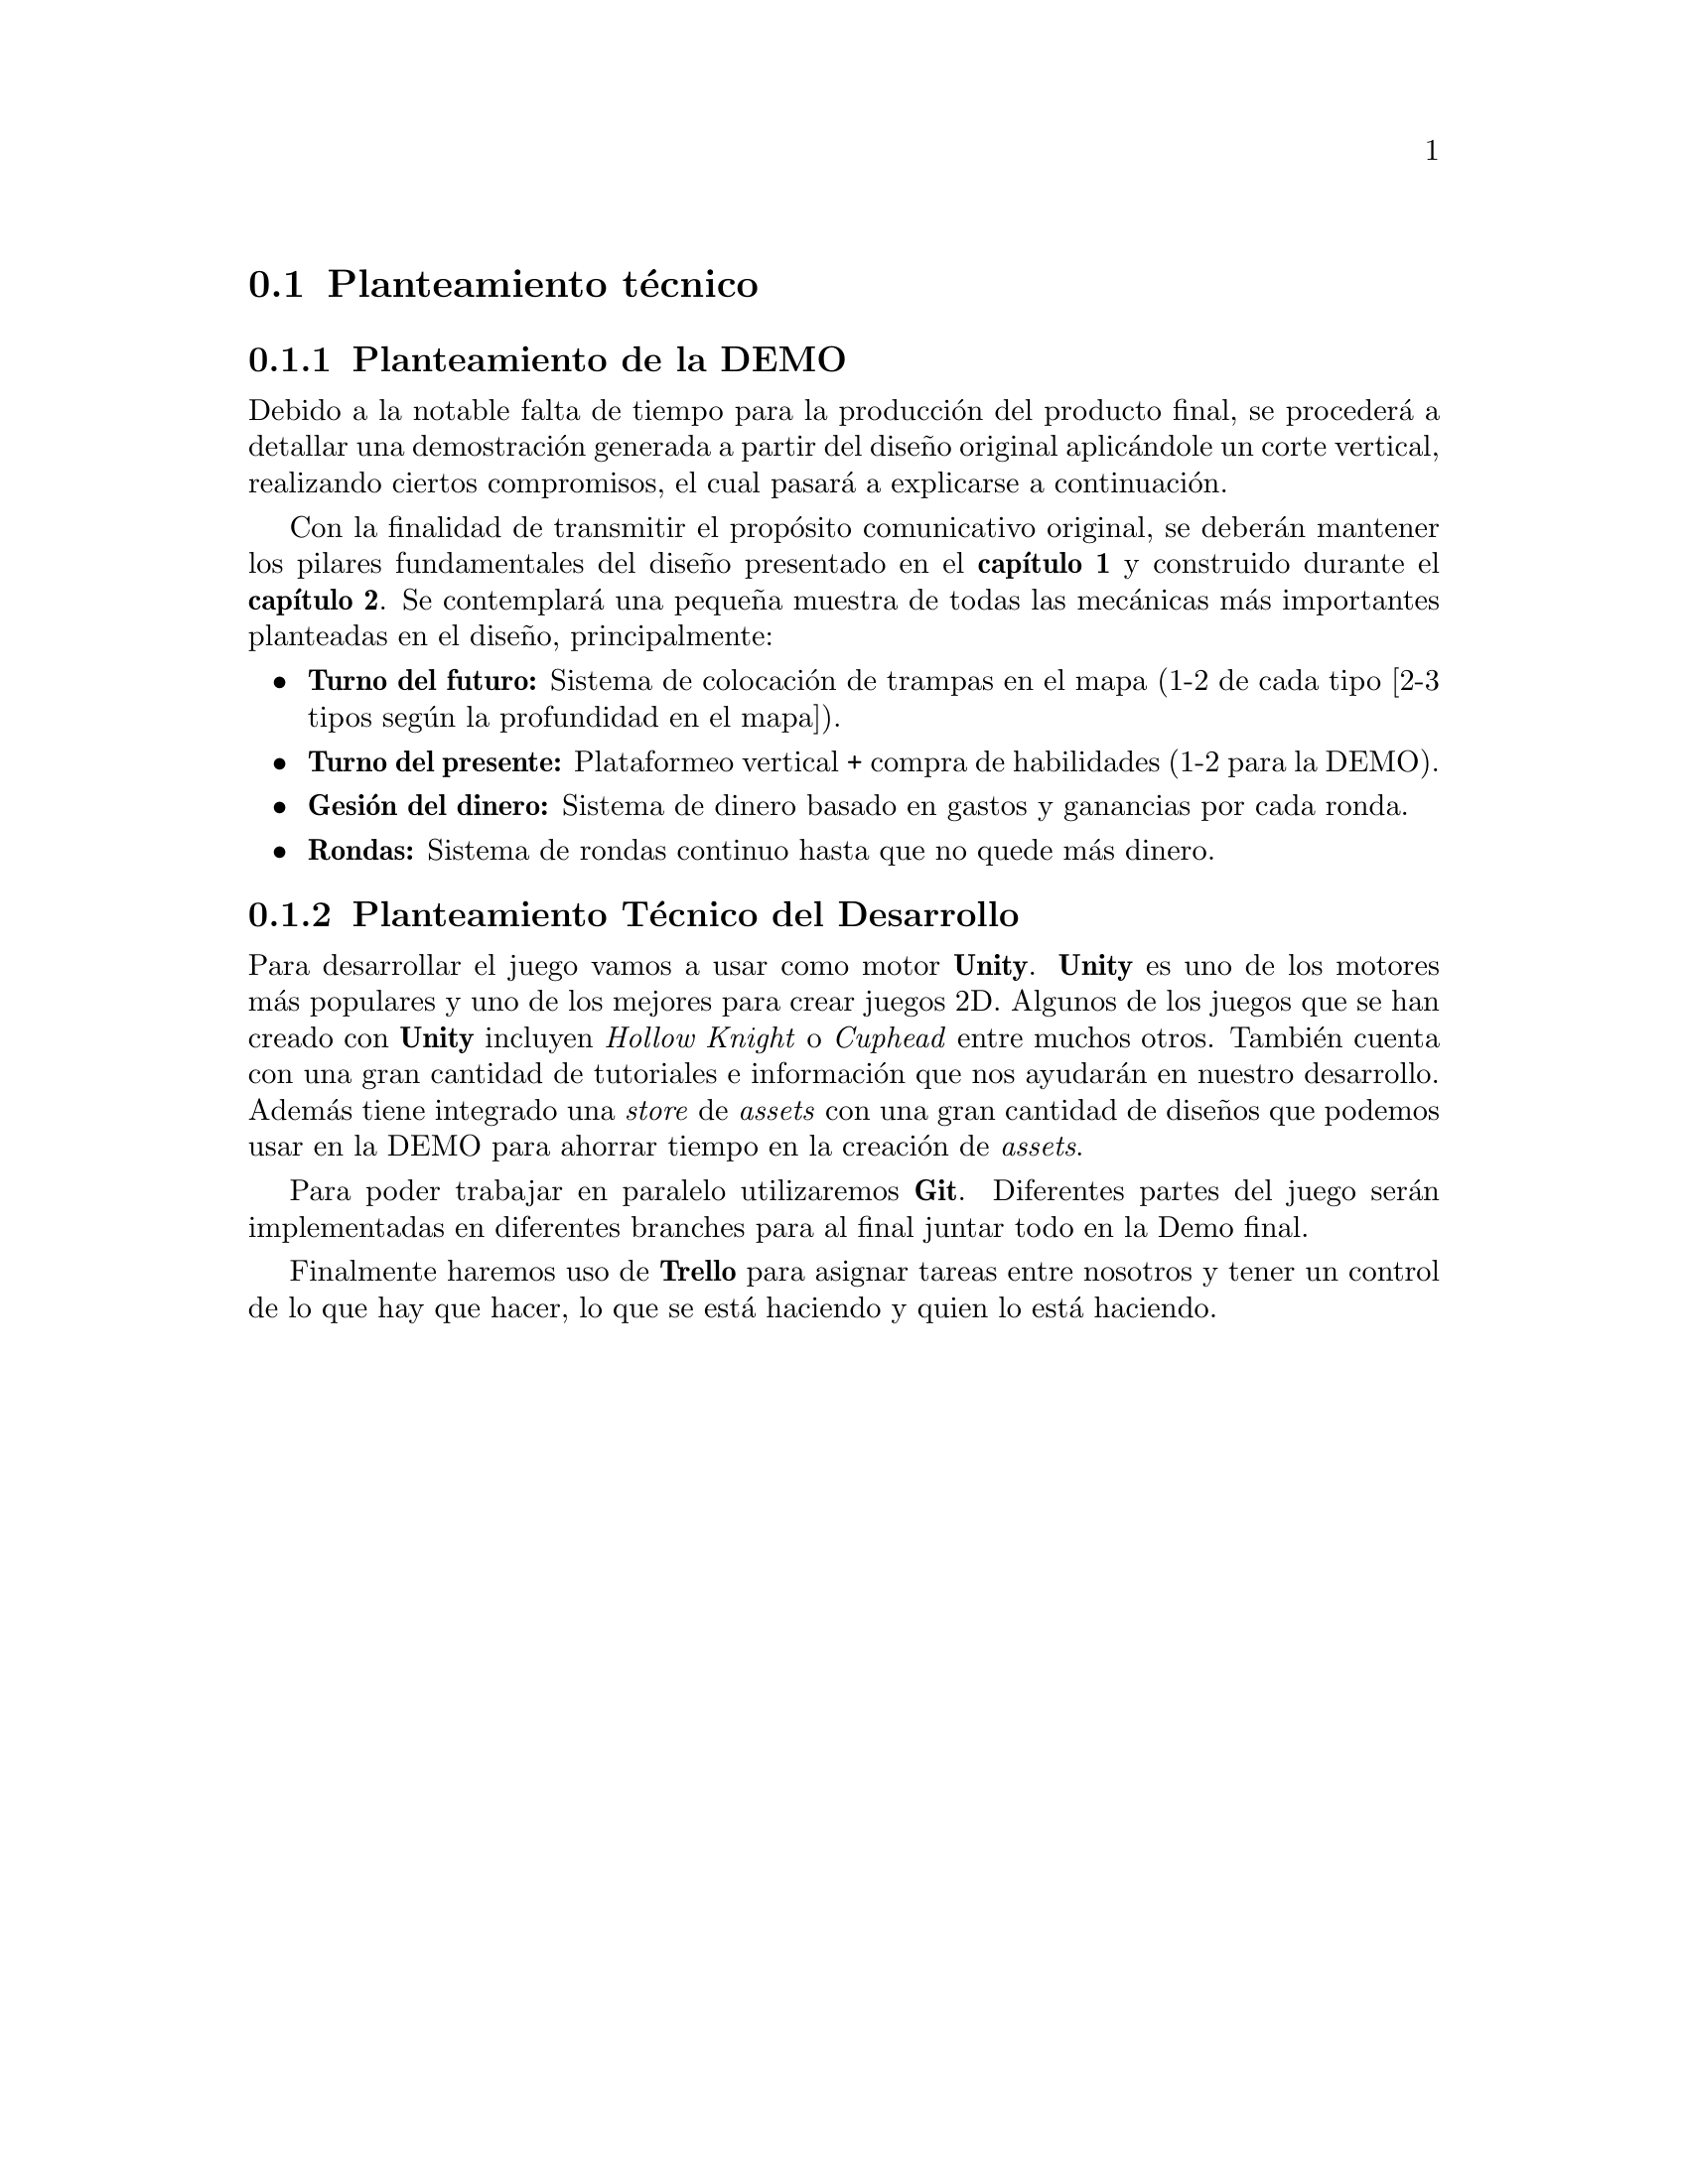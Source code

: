 @c Section 1: Planteamiento técnico
@node Planteamiento técnico
@section Planteamiento técnico

@menu
* Planteamiento de la DEMO:: ...
* Planteamiento Técnico del Desarrollo:: ...
@end menu

@c Subsection 1: Planteamiento de la DEMO
@node Planteamiento de la DEMO
@subsection Planteamiento de la DEMO

Debido a la notable falta de tiempo para la producción del producto final, se procederá a detallar una demostración generada a partir del diseño original aplicándole un corte vertical, realizando ciertos compromisos, el cual pasará a explicarse a continuación.

Con la finalidad de transmitir el propósito comunicativo original, se deberán mantener los pilares fundamentales del diseño presentado en el @b{capítulo 1} y construido durante el @b{capítulo 2}. Se contemplará una pequeña muestra de todas las mecánicas más importantes planteadas en el diseño, principalmente:

@itemize @bullet
@item
@b{Turno del futuro:} Sistema de colocación de trampas en el mapa (1-2 de cada tipo [2-3 tipos según la profundidad en el mapa]).
@item
@b{Turno del presente:} Plataformeo vertical + compra de habilidades (1-2 para la DEMO).
@item
@b{Gesión del dinero:} Sistema de dinero basado en gastos y ganancias por cada ronda.
@item
@b{Rondas:} Sistema de rondas continuo hasta que no quede más dinero.
@end itemize

@c Subsection 2: Planteamiento Técnico del Desarrollo
@node Planteamiento Técnico del Desarrollo
@subsection Planteamiento Técnico del Desarrollo

Para desarrollar el juego vamos a usar como motor @b{Unity}. @b{Unity} es uno de los motores más populares y uno de los mejores para crear juegos 2D. Algunos de los juegos que se han creado con @b{Unity} 
incluyen @i{Hollow Knight} o @i{Cuphead} entre muchos otros. También cuenta con una gran cantidad de tutoriales e información que nos ayudarán en nuestro desarrollo. 
Además tiene integrado una @i{store} de @i{assets} con una gran cantidad de diseños que podemos usar en la DEMO para ahorrar tiempo en la creación de @i{assets}.

Para poder trabajar en paralelo utilizaremos @b{Git}. Diferentes partes del juego serán implementadas en diferentes branches para al final juntar todo en la Demo final.

Finalmente haremos uso de @b{Trello} para asignar tareas entre nosotros y tener un control de lo que hay que hacer, lo que se está haciendo y quien lo está haciendo.
